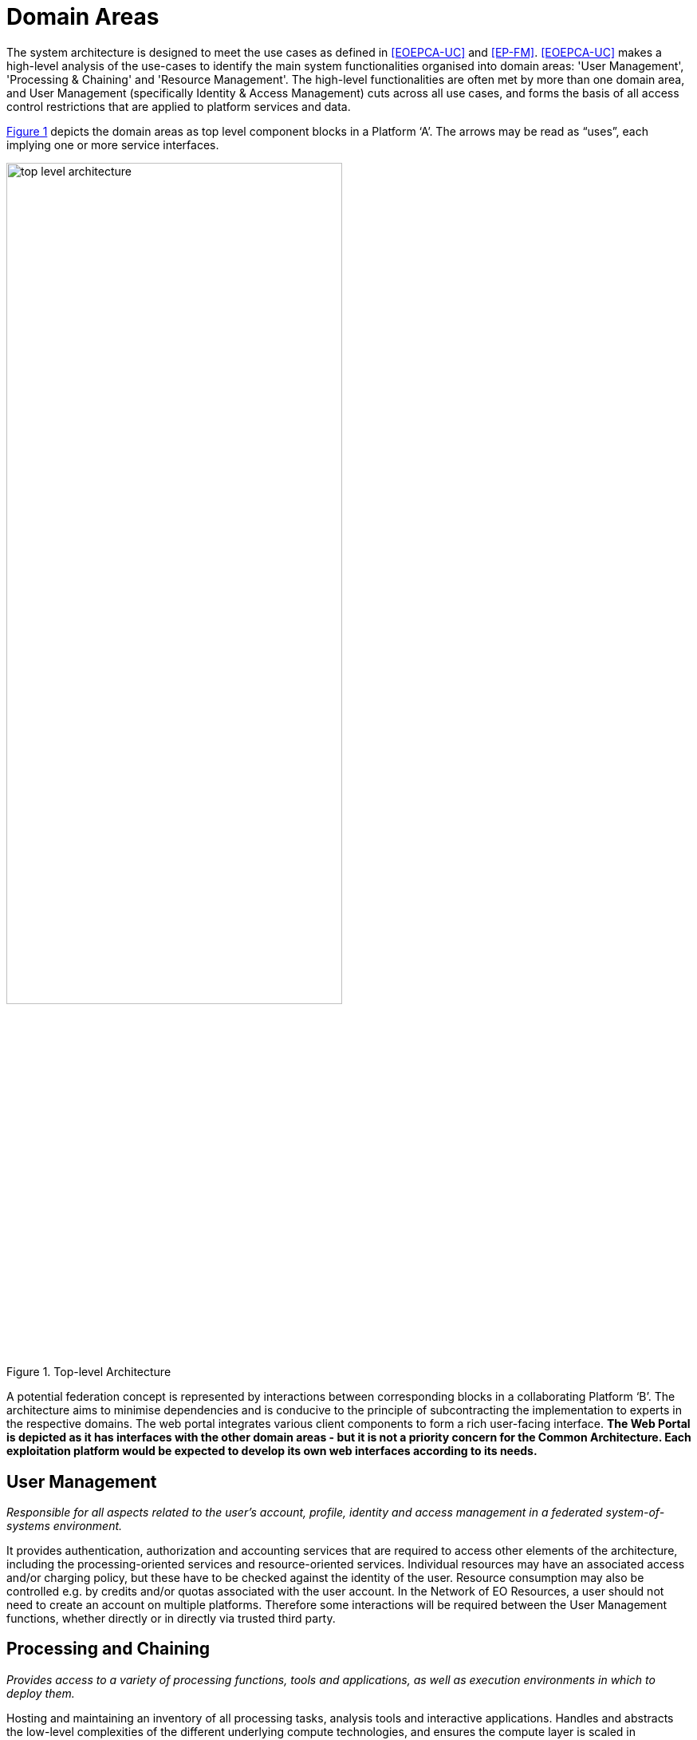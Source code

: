 = Domain Areas

The system architecture is designed to meet the use cases as defined in <<EOEPCA-UC>> and <<EP-FM>>. <<EOEPCA-UC>> makes a high-level analysis of the use-cases to identify the main system functionalities organised into domain areas: 'User Management', 'Processing & Chaining' and 'Resource Management'. The high-level functionalities are often met by more than one domain area, and User Management (specifically Identity & Access Management) cuts across all use cases, and forms the basis of all access control restrictions that are applied to platform services and data.

<<img_topLevelArchitecture>> depicts the domain areas as top level component blocks in a Platform ‘A’. The arrows may be read as “uses”, each implying one or more service interfaces.

[#img_topLevelArchitecture,reftext='{figure-caption} {counter:figure-num}']
.Top-level Architecture
image::top-level-architecture.png[width=70%,pdfwidth=70%,align="center"]

A potential federation concept is represented by interactions between corresponding blocks in a collaborating Platform ‘B’. The architecture aims to minimise dependencies and is conducive to the principle of subcontracting the implementation to experts in the respective domains. The web portal integrates various client components to form a rich user-facing interface. *The Web Portal is depicted as it has interfaces with the other domain areas - but it is not a priority concern for the Common Architecture. Each exploitation platform would be expected to develop its own web interfaces according to its needs.*

== User Management

_Responsible for all aspects related to the user’s account, profile, identity and access management in a federated system-of-systems environment._

It provides authentication, authorization and accounting services that are required to access other elements of the architecture, including the processing-oriented services and resource-oriented services. Individual resources may have an associated access and/or charging policy, but these have to be checked against the identity of the user. Resource consumption may also be controlled e.g. by credits and/or quotas associated with the user account. In the Network of EO Resources, a user should not need to create an account on multiple platforms. Therefore some interactions will be required between the User Management functions, whether directly or in directly via trusted third party.

== Processing and Chaining

_Provides access to a variety of processing functions, tools and applications, as well as execution environments in which to deploy them._

Hosting and maintaining an inventory of all processing tasks, analysis tools and interactive applications. Handles and abstracts the low-level complexities of the different underlying compute technologies, and ensures the compute layer is scaled in accordance with current demand. Provides an integrated development environment to facilitate development of new processing algorithms and applications. Facilitating the network of EO resources by providing a federated interface to other processing services within the wider EO network.

The development and analysis environment provides a platform for the expert user to develop their own processing chains, experiments and workflows. It integrates with platform catalogue services (for data, processing services and applications) for discovery of available published datasets and processing elements. Subject to appropriate controls and permissions, the user can publish their own processing services and results. Workflows can be executed within the context of the processing facility, with the possibility to execute steps ‘remotely’ in collaborating platforms, with the results being collected for the continuation of the workflow.

== Resource Management

_Responsible for storing and cataloguing a variety of resources._


Resource Management::
Storage and cataloguing of all persistent resources. First and foremost, this will contain multidimensional geo-spatial datasets. In addition it may include a variety of heterogeneous data and other resources, such as documentation, Docker images, processing workflows, etc. Handles and abstracts the low-level complexities of different underlying storage technologies and strategies. Facilitating the network of EO resources by providing a federated interface to other data services within the wider EO network.

The catalogue holds corresponding metadata for every published resource item in the local platform storage, as well as entries for resources that are located on remote collaborating platforms. Catalogue search and data access is provided through a range of standard interfaces, which are used by the local Web Portal and Processing & Chaining elements and may be exposed externally as web services. Access to services and resources is controlled according to an associated policy - ref <<IAM>>. Similarly, the ingestion process is controlled, in order to ensure the quality of any published resource, including associated metadata, and to maintain the integrity of the catalogue. This component may interact with corresponding peer components on other platforms - for example to synchronise catalogue entries.

The user has a personal workspace in which to upload files, organise links to resources of interest (services/application/data), and receive/manage results output from processing executions. Shared workspaces for collaboration can similarly be provisioned.

== Web Portal

_Presents the platform user interface for interacting with the local resources and processing facilities, as well as the wider network of EO resources._

The Web Portal provides the user interface (themed and branded according to the owning organisation) through which the user discovers the data/services available within the platform, and the analysis environment through which they can exploit these resources. It provides a rich, interactive web interface for discovering and working with all kinds of resources, including EO data, processing and documentation. It includes web service clients for smart search and data visualisations. It provides a workspace for developing and deploying processing algorithms, workflows, experiments and applications, and publishing results. It includes support and collaboration tools for the community.

Web Portal integrates together various web service clients that uses services provided by the specialist domains (Processing, Resource, User) on the local platform and collaborating platforms.
